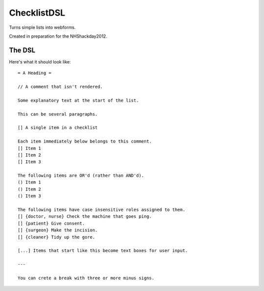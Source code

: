 ChecklistDSL
============

Turns simple lists into webforms.

Created in preparation for the NHShackday2012.

The DSL
+++++++

Here's what it should look like::

    = A Heading =

    // A comment that isn't rendered.

    Some explanatory text at the start of the list.

    This can be several paragraphs.

    [] A single item in a checklist

    Each item immediately below belongs to this comment.
    [] Item 1
    [] Item 2
    [] Item 3

    The following items are OR'd (rather than AND'd).
    () Item 1
    () Item 2
    () Item 3

    The following items have case insensitive roles assigned to them.
    [] {doctor, nurse} Check the machine that goes ping.
    [] {patient} Give consent.
    [] {surgeon} Make the incision.
    [] {cleaner} Tidy up the gore.

    [...] Items that start like this become text boxes for user input.

    ---

    You can crete a break with three or more minus signs.
